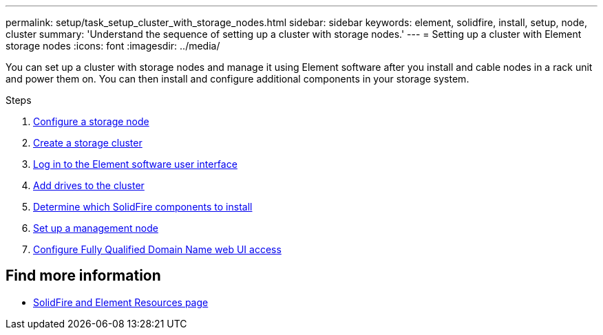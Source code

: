 ---
permalink: setup/task_setup_cluster_with_storage_nodes.html
sidebar: sidebar
keywords: element, solidfire, install, setup, node, cluster
summary: 'Understand the sequence of setting up a cluster with storage nodes.'
---
= Setting up a cluster with Element storage nodes
:icons: font
:imagesdir: ../media/

[.lead]
You can set up a cluster with storage nodes and manage it using Element software after you install and cable nodes in a rack unit and power them on. You can then install and configure additional components in your storage system.

.Steps
. link:concept_setup_cluster_with_storage_nodes.html[Configure a storage node]
. link:task_setup_create_a_storage_cluster[Create a storage cluster]
. link:task_post_deploy_access_the_element_software_user_interface.html[Log in to the Element software user interface]
. link:task_setup_add_drives_to_a_cluster.html[Add drives to the cluster]
. link:task_setup_determine_which_solidfire_components_to_install.html[Determine which SolidFire components to install]
. link:task_setup_gh_redirect_set_up_a_management_node.html[Set up a management node]
. link:task_setup_configure_fqdn_web_ui_access.html[Configure Fully Qualified Domain Name web UI access]

== Find more information
* https://www.netapp.com/data-storage/solidfire/documentation[SolidFire and Element Resources page^]
